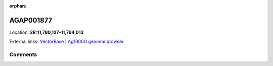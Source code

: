 :orphan:



AGAP001877
==========

Location: **2R:11,780,127-11,794,013**





External links:
`VectorBase <https://www.vectorbase.org/Anopheles_gambiae/Gene/Summary?g=AGAP001877>`_ |
`Ag1000G genome browser <https://www.malariagen.net/apps/ag1000g/phase1-AR3/index.html?genome_region=2R:11780127-11794013#genomebrowser>`_





Comments
--------


.. raw:: html

    <div id="disqus_thread"></div>
    <script>
    
    var disqus_config = function () {
        this.page.identifier = '/gene/AGAP001877';
    };
    
    (function() { // DON'T EDIT BELOW THIS LINE
    var d = document, s = d.createElement('script');
    s.src = 'https://agam-selection-atlas.disqus.com/embed.js';
    s.setAttribute('data-timestamp', +new Date());
    (d.head || d.body).appendChild(s);
    })();
    </script>
    <noscript>Please enable JavaScript to view the <a href="https://disqus.com/?ref_noscript">comments.</a></noscript>



